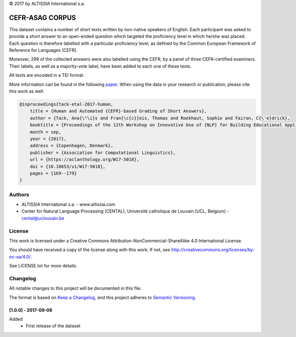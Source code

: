 |copy| 2017 by ALTISSIA International s.a.

CEFR-ASAG CORPUS
================

.. image:: https://img.shields.io/badge/version-1.0.0-blue
   :target: https://github.com/anaistack/cefr-asag-corpus/tree/main
   :alt: package version

This dataset contains a number of short texts written by non-native speakers 
of English. Each participant was asked to provide a short answer to an 
open-ended question which targeted the proficiency level in which he/she was
placed. Each question is therefore labelled with a particular proficiency level,
as defined by the Common European Framework of Reference for Languages (CEFR).

Moreover, 299 of the collected answers were also labelled using the CEFR, by
a panel of three CEFR-certified examiners. Their labels, as well as a 
majority-vote label, have been added to each one of these texts.

All texts are encoded in a TEI format.

More information can be found in the following `paper <https://aclanthology.org/W17-5018>`_. 
When using the data in your research or publication, please cite this work as well.

.. code-block:: latex
   
   @inproceedings{tack-etal-2017-human,
       title = {Human and Automated {CEFR}-based Grading of Short Answers},
       author = {Tack, Ana{\"\i}s and Fran{\c{c}}ois, Thomas and Roekhaut, Sophie and Fairon, C{\'e}drick},
       booktitle = {Proceedings of the 12th Workshop on Innovative Use of {NLP} for Building Educational Applications},
       month = sep,
       year = {2017},
       address = {Copenhagen, Denmark},
       publisher = {Association for Computational Linguistics},
       url = {https://aclanthology.org/W17-5018},
       doi = {10.18653/v1/W17-5018},
       pages = {169--179}
   }


Authors
-------

* ALTISSIA International s.a. - www.altissia.com
* Center for Natural Language Processing (CENTAL), Université catholique de Louvain (UCL, Belgium) - cental@uclouvain.be


License
-------

This work is licensed under a 
Creative Commons Attribution-NonCommercial-ShareAlike 4.0 International License.

You should have received a copy of the license along with this
work.  If not, see http://creativecommons.org/licenses/by-nc-sa/4.0/.

See LICENSE.txt for more details.


Changelog
---------

All notable changes to this project will be documented in this file.

The format is based on `Keep a Changelog <https://keepachangelog.com/en/1.0.0/>`__,
and this project adheres to `Semantic Versioning <https://semver.org/spec/v2.0.0.html>`__.

[1.0.0] - 2017-09-08
~~~~~~~~~~~~~~~~~~~~

Added
   - First release of the dataset

.. |copy|   unicode:: U+000A9 .. COPYRIGHT SIGN